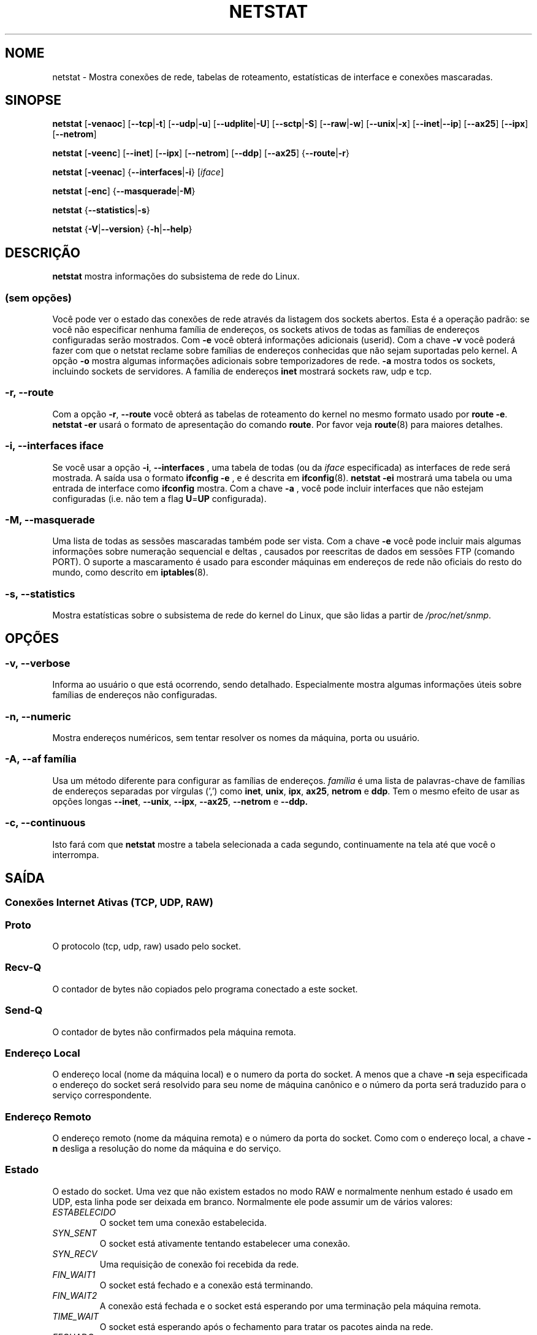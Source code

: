 .\"
.\" netstat.8 
.\"
.\" Original: (mdw@tc.cornell.edu & dc6iq@insu1.etec.uni-karlsruhe.de)
.\"
.\" Modificado por: Bernd.Eckenfels@inka.de
.\" Modificado por: Andi Kleen ak@muc.de
.\" Traduzido para português por Arnaldo Carvalho de Melo <acme@conectiva.com.br>
.\" Revisado por Jorge Luiz Godoy Filho <jorge@bestway.com.br>
.\"
.TH NETSTAT 8 "2007-12-02" "net-tools" "Manual do Programador Linux"

.SH NOME
netstat \- Mostra conexões de rede, tabelas de roteamento, estatísticas de interface e conexões
mascaradas.
.SH SINOPSE

.B netstat 
.RB [ \-venaoc ]
.RB [ \-\-tcp | \-t ]
.RB [ \-\-udp | \-u ]
.RB [ \-\-udplite | \-U ]
.RB [ \-\-sctp | \-S ]
.RB [ \-\-raw | \-w ]
.RB [ \-\-unix | \-x ] 
.RB [ \-\-inet | \-\-ip ]
.RB [ \-\-ax25 ]
.RB [ \-\-ipx ] 
.RB [ \-\-netrom ]

.PP

.B netstat 
.RB [ \-veenc ]
.RB [ \-\-inet ] 
.RB [ \-\-ipx ]
.RB [ \-\-netrom ] 
.RB [ \-\-ddp ]
.RB [ \-\-ax25 ]
.RB { \-\-route | \-r }

.PP

.B netstat
.RB [ \-veenac ]
.RB { \-\-interfaces | \-i }
.RI [ iface ]

.PP

.B netstat
.RB [ \-enc ]
.RB { \-\-masquerade | \-M }

.PP

.B netstat 
.\".RB [ \-cn ]
.RB { \-\-statistics | \-s }

.PP

.B netstat 
.RB { \-V | \-\-version }
.RB { \-h | \-\-help }

.PP
.SH DESCRIÇÃO
.B netstat
mostra informações do subsistema de rede do Linux.

.SS "(sem opções)"
Você pode ver o estado das conexões de rede através da listagem dos sockets
abertos. Esta é a operação padrão: se você não especificar nenhuma
família de endereços, os sockets ativos de todas as famílias de endereços
configuradas serão mostrados. Com
.B -e
você obterá informações adicionais (userid). Com a chave
.B -v
você poderá fazer com que o netstat reclame sobre famílias de endereços
conhecidas que não sejam suportadas pelo kernel. A opção
.B -o
mostra algumas informações adicionais sobre temporizadores de rede.
.B -a
mostra todos os sockets, incluindo sockets de servidores. A família de
endereços
.B inet
mostrará sockets raw, udp e tcp.

.SS "\-r, \-\-route"
Com a opção
.BR \-r ", " \-\-route
você obterá as tabelas de roteamento do kernel no mesmo formato usado por
.BR "route -e" .
.B "netstat -er" 
usará o formato de apresentação do comando
.BR route .
Por favor veja
.BR route (8)
para maiores detalhes.

.SS "\-i, \-\-interfaces \fIiface\fI"
Se você usar a opção
.BR -i ", " --interfaces
, uma tabela de todas (ou da
.IR iface
especificada) as interfaces de rede será mostrada. A saída usa o formato
.B "ifconfig -e"
, e é descrita em
.BR ifconfig (8).
.B "netstat -ei" 
mostrará uma tabela ou uma entrada de interface como
.B ifconfig
mostra. Com a chave
.B -a
, você pode incluir interfaces que não estejam configuradas (i.e. não tem
a flag 
.BR U = UP
configurada).

.SS "\-M, \-\-masquerade"

Uma lista de todas as sessões mascaradas também pode ser vista. Com a chave
.B -e 
você pode incluir mais algumas informações sobre numeração sequencial e deltas
, causados por reescritas de dados em sessões FTP (comando PORT).
O suporte a mascaramento é usado para esconder máquinas em endereços de
rede não oficiais do resto do mundo, como descrito em
.BR iptables (8).

.SS "\-s, \-\-statistics"

Mostra estatísticas sobre o subsistema de rede do kernel do Linux, que 
são lidas a partir de
.IR /proc/net/snmp .

.PP
.SH OPÇÕES
.SS "\-v, \-\-verbose"
Informa ao usuário o que está ocorrendo, sendo detalhado. Especialmente 
mostra algumas informações úteis sobre famílias de endereços não 
configuradas.

.SS "\-n, \-\-numeric"
Mostra endereços numéricos, sem tentar resolver os nomes da máquina, porta ou
usuário.

.SS "\-A, \-\-af \fIfamília\fI"
Usa um método diferente para configurar as famílias de endereços.
.I família 
é uma lista de palavras-chave de famílias de endereços separadas por vírgulas
(',') como
.BR inet , 
.BR unix , 
.BR ipx , 
.BR ax25 , 
.B netrom 
e
.BR ddp .
Tem o mesmo efeito de usar as opções longas
.BR \-\-inet ,
.BR \-\-unix ,
.BR \-\-ipx ,
.BR \-\-ax25 ,
.B \-\-netrom
e
.BR \-\-ddp.

.SS "\-c, \-\-continuous"
Isto fará com que 
.B netstat
mostre a tabela selecionada a cada segundo, continuamente na tela até que
você o interrompa.

.PP
.SH SAÍDA

.PP
.SS Conexões Internet Ativas \fR(TCP, UDP, RAW)\fR

.SS "Proto" 
O protocolo (tcp, udp, raw) usado pelo socket.

.SS "Recv-Q"
O contador de bytes não copiados pelo programa conectado a este socket.

.SS "Send-Q"
O contador de bytes não confirmados pela máquina remota.

.SS "Endereço Local" 
O endereço local (nome da máquina local) e o numero da porta do socket. A menos
que a chave
.B -n
seja especificada o endereço do socket será resolvido para seu nome de máquina
canônico e o número da porta será traduzido para o serviço correspondente.

.SS "Endereço Remoto"
O endereço remoto (nome da máquina remota) e o número da porta do socket. Como
com o endereço local, a chave
.B -n
desliga a resolução do nome da máquina e do serviço.

.SS "Estado"
O estado do socket. Uma vez que não existem estados no modo RAW e normalmente
nenhum estado é usado em UDP, esta linha pode ser deixada em branco. Normalmente
ele pode assumir um de vários valores:
.TP
.I
ESTABELECIDO
O socket tem uma conexão estabelecida.
.TP
.I
SYN_SENT
O socket está ativamente tentando estabelecer uma conexão.
.TP
.I
SYN_RECV
Uma requisição de conexão foi recebida da rede.
.TP
.I
FIN_WAIT1
O socket está fechado e a conexão está terminando.
.TP
.I
FIN_WAIT2
A conexão está fechada e o socket está esperando por uma terminação pela
máquina remota.
.TP
.I
TIME_WAIT
O socket está esperando após o fechamento para tratar os pacotes ainda na rede.
.TP
.I
FECHADO
O socket não está sendo usado.
.TP
.I
CLOSE_WAIT
O lado remoto terminou, esperando pelo fechamento do socket.
.TP
.I
ÚLTIMO_ACK
O lado remoto terminou, e o socket está fechado. Esperando por uma
confirmação.
.TP
.I
OUVINDO
O socket está ouvindo por conexões. Estes socket são somente mostrados se
a chave
.BR -a , --listening
for especificada.
.TP
.I
FECHANDO
Ambos os sockets estão terminados mas nós ainda não enviamos todos os nossos
dados.
.TP
.I
DESCONHECIDO
O estado do socket é desconhecido.

.SS "Usuário"
O nome ou UID do dono do socket.

.SS "Temporizador"
(precisa ser escrito)


.PP
.SS UNIX domain sockets Ativos


.SS "Proto" 
O protocolo (normalmente unix) usado pelo socket.

.SS "CntRef"
O contador de referências (i.e. processos conectados via este socket).

.SS "Flags"
As flags mostradas são SO_ACCEPTON (mostrada como 
.BR ACC ),
SO_WAITDATA 
.RB ( W )
ou SO_NOSPACE 
.RB ( N ). 
SO_ACCECPTON 
é usada para sockets não-conectados se seus processos correspondentes
estiverem esperando por uma solicitação de conexão. As demais flags não
são de interesse comum.

.SS "Tipos"
Há diversos tipos de acesso a sockets:
.TP
.I
SOCK_DGRAM
O socket é usado no modo de Datagramas (sem conexão).
.TP
.I
SOCK_STREAM
É um socket usado quando há conexões (stream socket).
.TP
.I
SOCK_RAW
É usado como o socket básico (raw socket).
.TP
.I
SOCK_RDM
Este é usado para confirmação de entrega de mensagens.
.TP
.I
SOCK_SEQPACKET
É um socket para um pacote sequencial.
.TP
.I
SOCK_PACKET
Socket para acesso da interface BÁSICA.
.TP
.I
UNKNOWN
Quem sabe o que nos trará o futuro? Preencha aqui :-)

.PP
.SS "Estados"
Este campo conterá uma das seguintes palavras-chave:
.TP
.I
FREE
Este socket não está alocado.
.TP
.I
LISTENING
O socket está aguardando por uma solicitação de conexão. São mostrados
apenas se as opções
.BR -a , --listening
forem selecionadas.
.TP
.I
CONNECTING
O socket está por estabelecer uma conexão.
.TP
.I
CONNECTED
O socket está conectado.
.TP
.I
DISCONNECTING
O socket está desconectado.
.TP
.I
(nada)
O socket não está conectado a nenhum outro.
.TP
.I
UNKNOWN
Isto não deve acontecer nunca.

.SS "Path"
Mostra o caminho (path) do processo do qual está tratando esse socket.

.PP
.SS Sockets IPX ativos

(Isso precisa ser feito por alguém que saiba fazê-lo.)

.PP
.SS Sockets NET/ROM ativos

(Isso precisa ser feito por alguém que saiba fazê-lo.)

.PP
.SS Sockets AX.25 ativos

(Isso precisa ser feito por alguém que saiba fazê-lo.)

.PP
.SH NOTAS
Desde o kernel 2.2 o netstat -i não mostra estatísticas para apelidos (aliases)
de interfaces. Para obter contadores por apelido de interface você precisa
configurar regras explícitas usando o comando
+.BR iptables(8)
.
.SH FILES
.ta
.I /etc/services
-- O arquivo de "tradução" (correspondência) entre socket e serviço.

.I /proc/net/dev
-- Informações de dispositivos.

.I /proc/net/snmp
-- Estatísticas da rede.

.I /proc/net/raw
-- Informação sobre o socket BÁSICO (RAW).

.I /proc/net/tcp
-- Informação sobre o socket TCP.

.I /proc/net/udp
-- Informação sobre o socket UDP.

.I /proc/net/unix
-- Informação sobre o socket de domínio Unix.

.I /proc/net/ipx
-- Informação sobre o socket IPX.

.I /proc/net/ax25
-- Informação sobre o socket AX25.

.I /proc/net/appletalk
-- Informação sobre o socket DDP (Appletalk).

.I /proc/net/nr
-- Informação sobre o socket NET/ROM.

.I /proc/net/route
-- Informação sobre os roteamentos IP realizados pelo kernel

.I /proc/net/ax25_route
-- Informação sobre os roteamentos AX25 realizados pelo kernel

.I /proc/net/ipx_route
-- Informação sobre os roteamentos IPX realizados pelo kernel

.I /proc/net/nr_nodes
-- Lista de nós NET/ROM do kernel

.I /proc/net/nr_neigh
-- "Vizinhos" NET/ROM do kernel

.I /proc/net/ip_masquerade
-- Conexões mascaradas do kernel

.fi

.PP
.SH VEJA TAMBÉM
.BR route (8),
.BR ifconfig (8),
.BR iptables (8),
.BR proc (5),
.BR ss (8),
.BR ip (8)

.PP
.SH BUGS
Ocasionalmente informações estranhas podem surgir se um socket mudar
enquanto é visualizado. Isso é incomum.
.br
As opções descritas para
.B netstat -i
foram descritas como deverão funcionar após alguma limpeza da liberação
BETA do pacote net-tools.

.PP
.SH AUTORES
A interface com o usuário foi escrita por Fred Baumgarten
<dc6iq@insu1.etec.uni-karlsruhe.de> a página do manual basicamente
por Matt Welsh <mdw@tc.cornell.edu>. Foi atualizada por
Alan Cox <Alan.Cox@linux.org> mas poderia ter sido feita com um pouco
mais de trabalho.
.BR
.LP
A página do manual e os comandos incluídos no pacote net-tools
foram totalmente reescritos desde Bernd Eckenfels
<ecki@linux.de>.
.BR
.SH TRADUÇÃO E REVISÃO PARA PORTUGUÊS
Traduzido para o português por Arnaldo Carvalho de Melo
<acme@conectiva.com.br> e Jorge Luiz Godoy Filho <jorge@bestway.com.br>.
